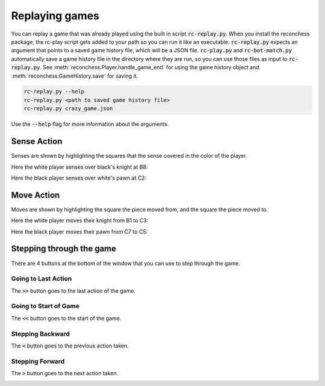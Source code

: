 Replaying games
===============

You can replay a game that was already played using the built in script :code:`rc-replay.py`. When you install the
reconchess package, the rc-play script gets added to your path so you can run it like an executable.
:code:`rc-replay.py` expects an argument that points to a saved game history file, which will be a JSON file.
:code:`rc-play.py` and :code:`rc-bot-match.py` automatically save a game history file in the directory where they are run,
so you can use those files as input to :code:`rc-replay.py`. See :meth:`reconchess.Player.handle_game_end` for using the
game history object and :meth:`reconchess.GameHistory.save` for saving it.

.. code-block:: bash

    rc-replay.py --help
    rc-replay.py <path to saved game history file>
    rc-replay.py crazy_game.json

Use the :code:`--help` flag for more information about the arguments.

Sense Action
------------

Senses are shown by highlighting the squares that the sense covered in the color of the player.

Here the white player senses over black's knight at B8:

.. image:: _static/white_sense.png
    :target: _static/white_sense.png

Here the black player senses over white's pawn at C2:

.. image:: _static/black_sense.png
    :target: _static/black_sense.png

Move Action
-----------

Moves are shown by highlighting the square the piece moved from, and the square the piece moved to.

Here the white player moves their knight from B1 to C3:

.. image:: _static/white_move.png
    :target: _static/white_move.png

Here the black player moves their pawn from C7 to C5:

.. image:: _static/black_move.png
    :target: _static/black_move.png

Stepping through the game
-------------------------

There are 4 buttons at the bottom of the window that you can use to step through the game.

Going to Last Action
^^^^^^^^^^^^^^^^^^^^

The :code:`>>` button goes to the last action of the game.

.. image:: _static/goto_end.gif
    :target: _static/goto_end.gif

Going to Start of Game
^^^^^^^^^^^^^^^^^^^^^^

The :code:`<<` button goes to the start of the game.

.. image:: _static/goto_start.gif
    :target: _static/goto_start.gif

Stepping Backward
^^^^^^^^^^^^^^^^^

The :code:`<` button goes to the previous action taken.

.. image:: _static/backwards.gif
    :target: _static/backwards.gif

Stepping Forward
^^^^^^^^^^^^^^^^

The :code:`>` button goes to the next action taken.

.. image:: _static/forwards.gif
    :target: _static/forwards.gif

